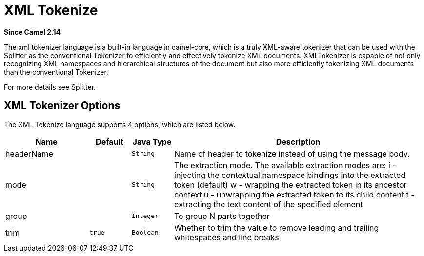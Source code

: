 [[xtokenize-language]]
= XML Tokenize Language
:docTitle: XML Tokenize
:artifactId: camel-core
:description: To use Camel message body or header with a XML tokenizer in Camel expressions or predicates.
:since: 2.14

*Since Camel {since}*

The xml tokenizer language is a built-in language in camel-core, which
is a truly XML-aware tokenizer that can be used with the Splitter as the
conventional Tokenizer to efficiently and
effectively tokenize XML documents. XMLTokenizer is capable of not only
recognizing XML namespaces and hierarchical structures of the document
but also more efficiently tokenizing XML documents than the conventional
Tokenizer. 

For more details see Splitter.

== XML Tokenizer Options

// language options: START
The XML Tokenize language supports 4 options, which are listed below.



[width="100%",cols="2,1m,1m,6",options="header"]
|===
| Name | Default | Java Type | Description
| headerName |  | String | Name of header to tokenize instead of using the message body.
| mode |  | String | The extraction mode. The available extraction modes are: i - injecting the contextual namespace bindings into the extracted token (default) w - wrapping the extracted token in its ancestor context u - unwrapping the extracted token to its child content t - extracting the text content of the specified element
| group |  | Integer | To group N parts together
| trim | true | Boolean | Whether to trim the value to remove leading and trailing whitespaces and line breaks
|===
// language options: END
